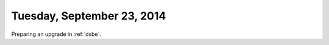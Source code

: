 ===========================
Tuesday, September 23, 2014
===========================

Preparing an upgrade in :ref:`dsbe`.

